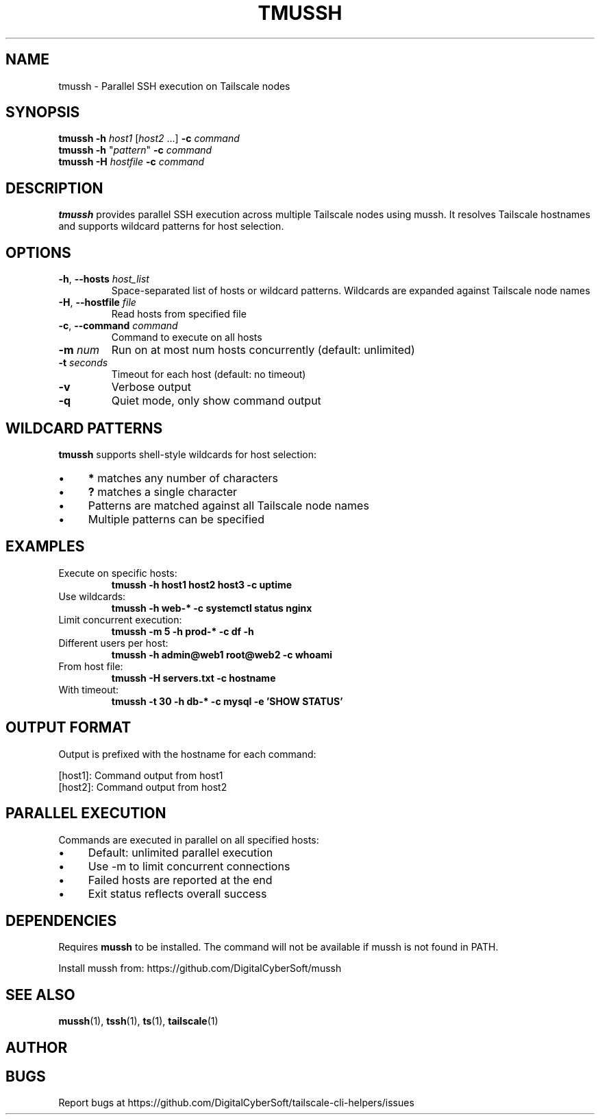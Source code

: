 .TH TMUSSH 1 "July 2025" "Tailscale CLI Helpers 0.2.1" "User Commands"
.SH NAME
tmussh \- Parallel SSH execution on Tailscale nodes
.SH SYNOPSIS
.B tmussh
\fB\-h\fR \fIhost1\fR [\fIhost2\fR ...] \fB\-c\fR \fIcommand\fR
.br
.B tmussh
\fB\-h\fR "\fIpattern\fR" \fB\-c\fR \fIcommand\fR
.br
.B tmussh
\fB\-H\fR \fIhostfile\fR \fB\-c\fR \fIcommand\fR
.SH DESCRIPTION
.B tmussh
provides parallel SSH execution across multiple Tailscale nodes using mussh. It resolves Tailscale hostnames and supports wildcard patterns for host selection.
.SH OPTIONS
.TP
.BR \-h ", " \-\-hosts " \fIhost_list\fR"
Space-separated list of hosts or wildcard patterns. Wildcards are expanded against Tailscale node names
.TP
.BR \-H ", " \-\-hostfile " \fIfile\fR"
Read hosts from specified file
.TP
.BR \-c ", " \-\-command " \fIcommand\fR"
Command to execute on all hosts
.TP
.BR \-m " \fInum\fR"
Run on at most num hosts concurrently (default: unlimited)
.TP
.BR \-t " \fIseconds\fR"
Timeout for each host (default: no timeout)
.TP
.BR \-v
Verbose output
.TP
.BR \-q
Quiet mode, only show command output
.SH WILDCARD PATTERNS
\fBtmussh\fR supports shell-style wildcards for host selection:
.IP \(bu 4
\fB*\fR matches any number of characters
.IP \(bu 4
\fB?\fR matches a single character
.IP \(bu 4
Patterns are matched against all Tailscale node names
.IP \(bu 4
Multiple patterns can be specified
.SH EXAMPLES
.TP
Execute on specific hosts:
.B tmussh -h host1 host2 host3 -c "uptime"
.TP
Use wildcards:
.B tmussh -h "web-*" -c "systemctl status nginx"
.TP
Limit concurrent execution:
.B tmussh -m 5 -h "prod-*" -c "df -h"
.TP
Different users per host:
.B tmussh -h admin@web1 root@web2 -c "whoami"
.TP
From host file:
.B tmussh -H servers.txt -c "hostname"
.TP
With timeout:
.B tmussh -t 30 -h "db-*" -c "mysql -e 'SHOW STATUS'"
.SH OUTPUT FORMAT
Output is prefixed with the hostname for each command:
.PP
.nf
[host1]: Command output from host1
[host2]: Command output from host2
.fi
.SH PARALLEL EXECUTION
Commands are executed in parallel on all specified hosts:
.IP \(bu 4
Default: unlimited parallel execution
.IP \(bu 4
Use -m to limit concurrent connections
.IP \(bu 4
Failed hosts are reported at the end
.IP \(bu 4
Exit status reflects overall success
.SH DEPENDENCIES
Requires \fBmussh\fR to be installed. The command will not be available if mussh is not found in PATH.
.PP
Install mussh from: https://github.com/DigitalCyberSoft/mussh
.SH SEE ALSO
.BR mussh (1),
.BR tssh (1),
.BR ts (1),
.BR tailscale (1)
.SH AUTHOR
.SH BUGS
Report bugs at https://github.com/DigitalCyberSoft/tailscale-cli-helpers/issues